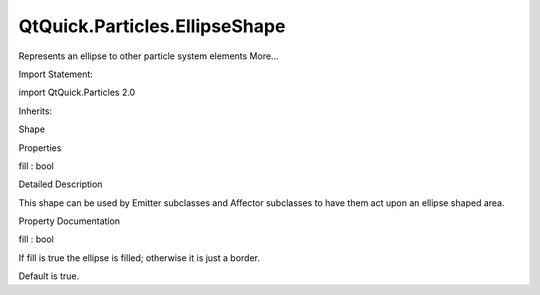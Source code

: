 QtQuick.Particles.EllipseShape
==============================

.. raw:: html

   <p>

Represents an ellipse to other particle system elements More...

.. raw:: html

   </p>

.. raw:: html

   <!-- @@@EllipseShape -->

.. raw:: html

   <table class="alignedsummary">

.. raw:: html

   <tr>

.. raw:: html

   <td class="memItemLeft rightAlign topAlign">

Import Statement:

.. raw:: html

   </td>

.. raw:: html

   <td class="memItemRight bottomAlign">

import QtQuick.Particles 2.0

.. raw:: html

   </td>

.. raw:: html

   </tr>

.. raw:: html

   <tr>

.. raw:: html

   <td class="memItemLeft rightAlign topAlign">

Inherits:

.. raw:: html

   </td>

.. raw:: html

   <td class="memItemRight bottomAlign">

.. raw:: html

   <p>

Shape

.. raw:: html

   </p>

.. raw:: html

   </td>

.. raw:: html

   </tr>

.. raw:: html

   </table>

.. raw:: html

   <ul>

.. raw:: html

   </ul>

.. raw:: html

   <h2 id="properties">

Properties

.. raw:: html

   </h2>

.. raw:: html

   <ul>

.. raw:: html

   <li class="fn">

fill : bool

.. raw:: html

   </li>

.. raw:: html

   </ul>

.. raw:: html

   <!-- $$$EllipseShape-description -->

.. raw:: html

   <h2 id="details">

Detailed Description

.. raw:: html

   </h2>

.. raw:: html

   </p>

.. raw:: html

   <p>

This shape can be used by Emitter subclasses and Affector subclasses to
have them act upon an ellipse shaped area.

.. raw:: html

   </p>

.. raw:: html

   <!-- @@@EllipseShape -->

.. raw:: html

   <h2>

Property Documentation

.. raw:: html

   </h2>

.. raw:: html

   <!-- $$$fill -->

.. raw:: html

   <table class="qmlname">

.. raw:: html

   <tr valign="top" id="fill-prop">

.. raw:: html

   <td class="tblQmlPropNode">

.. raw:: html

   <p>

fill : bool

.. raw:: html

   </p>

.. raw:: html

   </td>

.. raw:: html

   </tr>

.. raw:: html

   </table>

.. raw:: html

   <p>

If fill is true the ellipse is filled; otherwise it is just a border.

.. raw:: html

   </p>

.. raw:: html

   <p>

Default is true.

.. raw:: html

   </p>

.. raw:: html

   <!-- @@@fill -->


